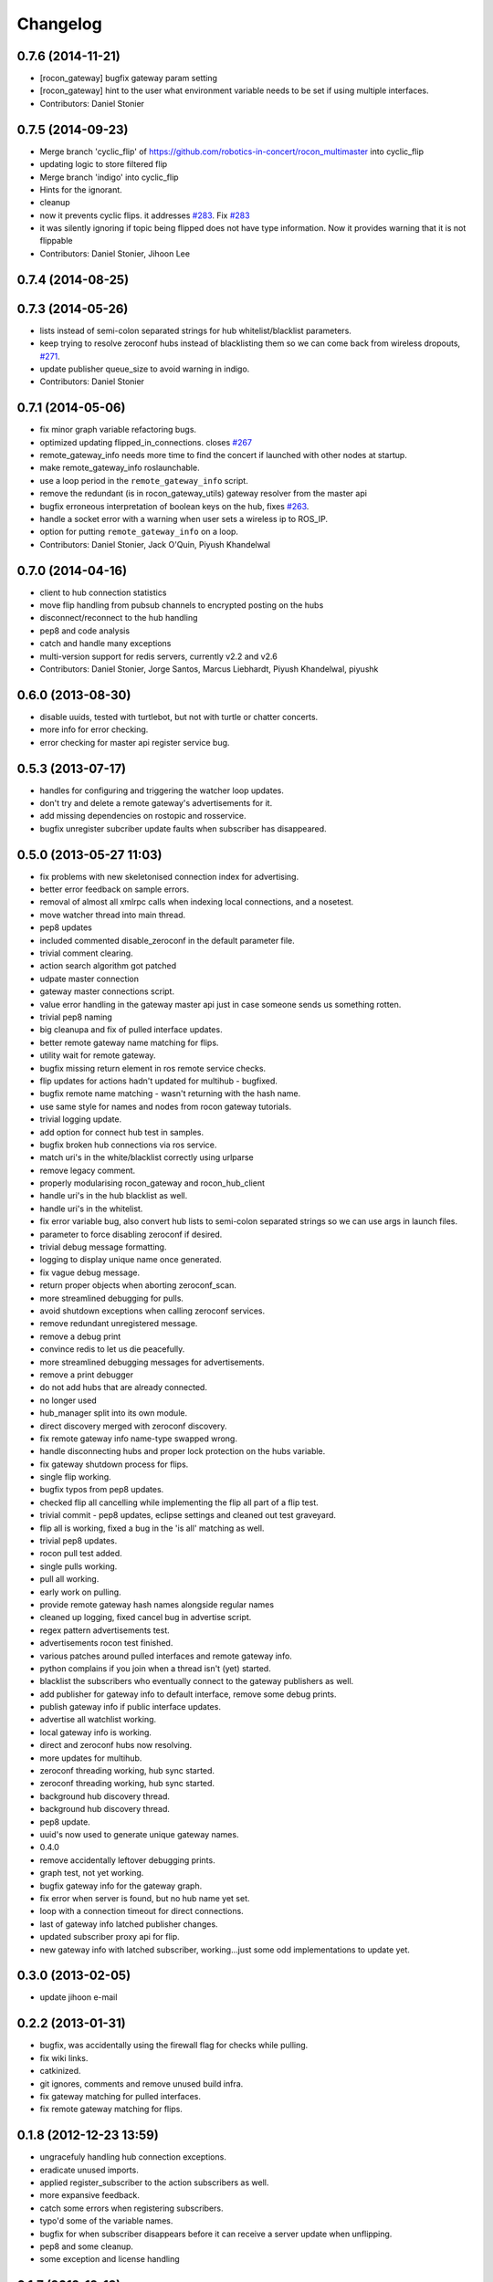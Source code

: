 Changelog
=========

0.7.6 (2014-11-21)
------------------
* [rocon_gateway] bugfix gateway param setting
* [rocon_gateway] hint to the user what environment variable needs to be
  set if using multiple interfaces.
* Contributors: Daniel Stonier

0.7.5 (2014-09-23)
------------------
* Merge branch 'cyclic_flip' of https://github.com/robotics-in-concert/rocon_multimaster into cyclic_flip
* updating logic to store filtered flip
* Merge branch 'indigo' into cyclic_flip
* Hints for the ignorant.
* cleanup
* now it prevents cyclic flips. it addresses `#283 <https://github.com/robotics-in-concert/rocon_multimaster/issues/283>`_. Fix `#283 <https://github.com/robotics-in-concert/rocon_multimaster/issues/283>`_
* it was silently ignoring if topic being flipped does not have type information. Now it provides warning that it is not flippable
* Contributors: Daniel Stonier, Jihoon Lee

0.7.4 (2014-08-25)
------------------

0.7.3 (2014-05-26)
------------------
* lists instead of semi-colon separated strings for hub whitelist/blacklist parameters.
* keep trying to resolve zeroconf hubs instead of blacklisting them so we can come back from wireless dropouts, `#271 <https://github.com/robotics-in-concert/rocon_multimaster/issues/271>`_.
* update publisher queue_size to avoid warning in indigo.
* Contributors: Daniel Stonier

0.7.1 (2014-05-06)
------------------
* fix minor graph variable refactoring bugs.
* optimized updating flipped_in_connections. closes `#267 <https://github.com/robotics-in-concert/rocon_multimaster/issues/267>`_
* remote_gateway_info needs more time to find the concert if launched with
  other nodes at startup.
* make remote_gateway_info roslaunchable.
* use a loop period in the ``remote_gateway_info`` script.
* remove the redundant (is in rocon_gateway_utils) gateway resolver from the master api
* bugfix erroneous interpretation of boolean keys on the hub, fixes `#263 <https://github.com/robotics-in-concert/rocon_multimaster/issues/263>`_.
* handle a socket error with a warning when user sets a wireless ip to ROS_IP.
* option for putting ``remote_gateway_info`` on a loop.
* Contributors: Daniel Stonier, Jack O'Quin, Piyush Khandelwal

0.7.0 (2014-04-16)
------------------
* client to hub connection statistics
* move flip handling from pubsub channels to encrypted posting on the hubs
* disconnect/reconnect to the hub handling
* pep8 and code analysis
* catch and handle many exceptions
* multi-version support for redis servers, currently v2.2 and v2.6
* Contributors: Daniel Stonier, Jorge Santos, Marcus Liebhardt, Piyush Khandelwal, piyushk

0.6.0 (2013-08-30)
------------------
* disable uuids, tested with turtlebot, but not with turtle or chatter concerts.
* more info for error checking.
* error checking for master api register service bug.

0.5.3 (2013-07-17)
------------------
* handles for configuring and triggering the watcher loop updates.
* don't try and delete a remote gateway's advertisements for it.
* add missing dependencies on rostopic and rosservice.
* bugfix unregister subcriber update faults when subscriber has disappeared.

0.5.0 (2013-05-27 11:03)
------------------------
* fix problems with new skeletonised connection index for advertising.
* better error feedback on sample errors.
* removal of almost all xmlrpc calls when indexing local connections, and a nosetest.
* move watcher thread into main thread.
* pep8 updates
* included commented disable_zeroconf in the default parameter file.
* trivial comment clearing.
* action search algorithm got patched
* udpate master connection
* gateway master connections script.
* value error handling in the gateway master api just in case someone sends us something rotten.
* trivial pep8 naming
* big cleanupa and fix of pulled interface updates.
* better remote gateway name matching for flips.
* utility wait for remote gateway.
* bugfix missing return element in ros remote service checks.
* flip updates for actions hadn't updated for multihub - bugfixed.
* bugfix remote name matching - wasn't returning with the hash name.
* use same style for names and nodes from rocon gateway tutorials.
* trivial logging update.
* add option for connect hub test in samples.
* bugfix broken hub connections via ros service.
* match uri's in the white/blacklist correctly using urlparse
* remove legacy comment.
* properly modularising rocon_gateway and rocon_hub_client
* handle uri's in the hub blacklist as well.
* handle uri's in the whitelist.
* fix error variable bug, also convert hub lists to semi-colon separated strings so we can use args in launch files.
* parameter to force disabling zeroconf if desired.
* trivial debug message formatting.
* logging to display unique name once generated.
* fix vague debug message.
* return proper objects when aborting zeroconf_scan.
* more streamlined debugging for pulls.
* avoid shutdown exceptions when calling zeroconf services.
* remove redundant unregistered message.
* remove a debug print
* convince redis to let us die peacefully.
* more streamlined debugging messages for advertisements.
* remove a print debugger
* do not add hubs that are already connected.
* no longer used
* hub_manager split into its own module.
* direct discovery merged with zeroconf discovery.
* fix remote gateway info name-type swapped wrong.
* handle disconnecting hubs and proper lock protection on the hubs variable.
* fix gateway shutdown process for flips.
* single flip working.
* bugfix typos from pep8 updates.
* checked flip all cancelling while implementing the flip all part of a flip test.
* trivial commit - pep8 updates, eclipse settings and cleaned out test graveyard.
* flip all is working, fixed a bug in the 'is all' matching as well.
* trivial pep8 updates.
* rocon pull test added.
* single pulls working.
* pull all working.
* early work on pulling.
* provide remote gateway hash names alongside regular names
* cleaned up logging, fixed cancel bug in advertise script.
* regex pattern advertisements test.
* advertisements rocon test finished.
* various patches around pulled interfaces and remote gateway info.
* python complains if you join when a thread isn't (yet) started.
* blacklist the subscribers who eventually connect to the gateway
  publishers as well.
* add publisher for gateway info to default interface, remove some debug prints.
* publish gateway info if public interface updates.
* advertise all watchlist working.
* local gateway info is working.
* direct and zeroconf hubs now resolving.
* more updates for multihub.
* zeroconf threading working, hub sync started.
* zeroconf threading working, hub sync started.
* background hub discovery thread.
* background hub discovery thread.
* pep8 update.
* uuid's now used to generate unique gateway names.
* 0.4.0
* remove accidentally leftover debugging prints.
* graph test, not yet working.
* bugfix gateway info for the gateway graph.
* fix error when server is found, but no hub name yet set.
* loop with a connection timeout for direct connections.
* last of gateway info latched publisher changes.
* updated subscriber proxy api for flip.
* new gateway info with latched subscriber, working...just some odd implementations to update yet.

0.3.0 (2013-02-05)
------------------
* update jihoon e-mail

0.2.2 (2013-01-31)
------------------
* bugfix, was accidentally using the firewall flag for checks while pulling.
* fix wiki links.
* catkinized.
* git ignores, comments and remove unused build infra.
* fix gateway matching for pulled interfaces.
* fix remote gateway matching for flips.

0.1.8 (2012-12-23 13:59)
------------------------
* ungracefuly handling hub connection exceptions.
* eradicate unused imports.
* applied register_subscriber to the action subscribers as well.
* more expansive feedback.
* catch some errors when registering subscribers.
* typo'd some of the variable names.
* bugfix for when subscriber disappears before it can receive a server update when unflipping.
* pep8 and some cleanup.
* some exception and license handling

0.1.7 (2012-12-13)
------------------
* added xmlrpcapi calls to the action subscriber registrations.
* cancelling topics on unregistering a subscriber.
* notifies subscriber nodes of existing publishers, still to do actions and cancelling properly.

0.1.6 (2012-12-12)
------------------
* avoid building, rosbuild takes ages now.

0.1.5 (2012-12-09)
------------------
* manifest description.

0.1.4 (2012-12-08)
------------------
* bugfixes.

0.1.3 (2012-12-07)
------------------
* pep8 following... 
* resolveHub to resolve_hub. resolveAddress to resolve_address
* ip advertising, uses ROS_MASTER_URI, then ROS_IP, then ROS_HOSTNAME.
* alot of pep8, also bugfix unique name prefix '/'.
* tooltips, also highlighted local gateway.
* hide/show unused advertisements working.
* it catches topic with no leading /.
* generalize re-gex matching function
* looking good, but barely done.
* bugfix flipped in connections, it was listing flipped connections.
* pep8 and started adding a graph class (aka rosgraph.graph).
* pep8 stuff.
* bugfix rocon_hub_client rename.
* rocon_utilities with the logger console added.
* pep8 for rocon_hub.
* rocon_gateway_hub->rocon_hub, client also.
* unflipping two flips at once failed, bugfixed bad variable reference.
* gateway module in src
* gateway_info now publishes huburi as well
* starting rqt graphing, but groovy is mad right now.
* convenience/prettified gateway info script.
* convenience remote gateway info script.
* move demos to tutorials, more consistent with ros conventions.
* interactive script for pulls done.
* started on the interactive pull, but getting tangled in sleep.
* advertise script done.
* interactive flip script finished.
* hacks to fix empty nodes.
* script almost where I want it, for unflips need to parse watchlist though, not flips.
* more scripting.
* some docs for master api and also clean up remote gateway info for actions.
* bugfix pruning of publishers after action list parsing.
* working towards the convenient flipper.

0.1.2 (2012-11-24 18:09)
------------------------

0.1.1 (2012-11-24 15:57)
------------------------
* got started, but not gotten very far with the flip script.
* advertise_all in yaml.
* implemented flip_all/pull_all in yaml, advertise_all.
* started laying out what will be used for advertise/flip/pull all from parameter configuration.
* probably buggy, but regex'd gateways seems to be working with surprisingly little work.
* probably buggy, but regex'd gateways seems to be working with surprisingly little work.
* bugfix res -> python style regular expressions

0.1.0 (2012-11-14)
------------------
* comms to msgs
* flip and pull service back to using remote rules instead of gateway, rule[] combination.
* multiple rules for pulls now working as well.
* flipping with multiple flip rule service argument (array) working, pulling broken.
* started work on the demo launchers.
* added pulled interface for the remote gateway info.
* solve th gateway registration racing condition.
* commented the wrong one
* Merge branch 'master' of https://github.com/robotics-in-concert/rocon_multimaster
* comments about the gateway registration racing condition, 105.
* remove zeroconf avahi dependency.
* flipped interface information now on the redis server.
* more logical rocon:gateway:advertisements key for redis, instead of rocon:gateway:connections.
* bugfix in pull error handling, also some comment fixes
* unflipping for actions.
* renaming misleading action_interface to interactive_interface
* test fibonacci server, averaging seems broken.
* flipping fibonacci action client and successfully ran server on the other end, but unflipping fails. Also regex'ing action patterns to work with fibonacci, not fibonacci/.
* remap averaging server so averaging client works (this actionlib
  tutorial is buggy?)
* fixed bug -- logical error in remote service checks if remote gateway does not exist
* removed inapplicable print statement
* removed empty stubs for actions in master api -- action servers/clients can now be registered/unregistered with the local master
* fixing some small bugs in the pull calls
* reordered hub api shutdown. useful incase the hub shuts down. 
* moving pulled watch update alongside the public update.
* moving flip watch update alongside the public update.
* move pirate launchers back for now, too much referencing them.
* adding some action client/server tests.
* error message handling for advertise call.
* bugfix for resolving our new private hub (was by default pointing to the system hub).
* deactive flipped list for gateways that have disappeared.
* merged last of common code from flipped and pulled interfaces.
* More merging of flipped and pulled interfaces.
* starting the common active ancestor interface.
* removed a rather unused pair of functions.
* static public interfaces from yaml.
* pull interface information.
* default rules for flips and pulls. Also cleaning up gateway info ready for pull interfaces.
* remove debugging print command.
* do not uniqueify the gateway name if not necessary.
* partially doing static parameterised pulls, flips etc.
* removing cruft from master_api
* check for local service name before registering.
* synchronising lost pulls for lost gateways.
* fast pull updates.
* fast updates for advertisements.
* add firewall to the gateway info and fix a firewall bug (string to int conversion).
* early bird flip firewalling error messages.
* firewall flag on the redis server. Also cleaned up some redis handling.
* privatising hub variables.
* remove depracated hub code, broadcastTopicUpdate.
* firewall flag.
* improved watcher sleep and shutdown.
* privatising watcher thread variables.
* clearing flips and local flip registrations on shutdown.
* removed graveyard tests, started rocon_gateway_tests module for reusing test code.
* fixed license locations.
* fix flip tests, also update for rule.rule.xxx -> remote.rule.xxx in Remote.srv
* still bugs in unit test - now working.
* simplifying - moved type constants out to their own message type.
* the pull api. tested using pull-all/pull-all-cancel only. mostly a direct copy of the flip interface, though the watcher thread logic is somewhat different. seems to work fine.
* merged with upstream repo. rolled back my blacklist code as already implemented. silly me.
* 1) refactored basic messages as per discussion. 
  2) enabled blacklists in flipped interface (plus a couple of minor bug fixes)
  3) improved some of the utils serialization/deserialization functions
* publishers and subscribers no longer contain the part connections for action_clients/action_servers
* remote gateway info now working
* re-enabled getting watchlist/blacklist back in advertise/advertiseall req. this was a useful feature and does not require a manual update
* a bit more cleanup with the advertise call
* a bit of cleanup
* refactored basic structures. advertisements working, will test flipping next. 
* flipAll, unFlipAll now working with merged blacklists and updated unflipall interface.
* public_interface cleanup and multi-threaded safety, also fixed 2 minor bugs in FlippedInterface that were spotted
* merged with upstream repo
* more work on flip, flipall - almost there.
* less verbose.
* default connections blacklist from ros param list, but not using yet
* a number of bug fixes. 
* got the test to a somewhat acceptable level. also fixed public in getGatewayInfo
* flip rules can now take node arguments of 1) node name, 2) regex, 3) None.
* fixed regex matching in public interface. 
* checking in a couple of minor things left behind in manual merge
* flipped in registrations added to gateway info.
* manually accepting piyush's pull request (https://github.com/robotics-in-concert/rocon_multimaster/pull/81) since I forgot to actually press the pull request button.
* flip services fully working (unflip too).
* flip services working (unflip services broken).
* simplify directory structure.
* moving old implementation to graveyard. and resturcture the stack
* eclipse projects and gateway hub script started.
* initial package structure.
